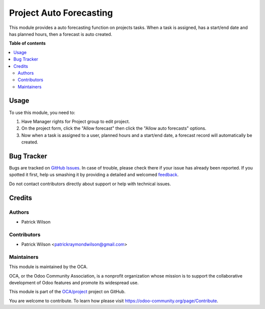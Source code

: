 =========================
Project Auto Forecasting
=========================

.. !!!!!!!!!!!!!!!!!!!!!!!!!!!!!!!!!!!!!!!!!!!!!!!!!!!!
   !! This file is generated by oca-gen-addon-readme !!
   !! changes will be overwritten.                   !!
   !!!!!!!!!!!!!!!!!!!!!!!!!!!!!!!!!!!!!!!!!!!!!!!!!!!!

.. |badge1| image:: https://img.shields.io/badge/maturity-Beta-yellow.png
    :target: https://odoo-community.org/page/development-status
    :alt: Beta
.. |badge2| image:: https://img.shields.io/badge/licence-AGPL--3-blue.png
    :target: http://www.gnu.org/licenses/agpl-3.0-standalone.html
    :alt: License: AGPL-3
.. |badge3| image:: https://img.shields.io/badge/github-OCA%2Fproject-lightgray.png?logo=github
    :target: https://github.com/OCA/project/tree/12.0/project_stage_closed
    :alt: OCA/project
.. |badge4| image:: https://img.shields.io/badge/weblate-Translate%20me-F47D42.png
    :target: https://translation.odoo-community.org/projects/project-12-0/project-12-0-project_stage_closed
    :alt: Translate me on Weblate
.. |badge5| image:: https://img.shields.io/badge/runbot-Try%20me-875A7B.png
    :target: https://runbot.odoo-community.org/runbot/140/12.0
    :alt: Try me on Runbot

|badge1| |badge2| |badge3| |badge4| |badge5|

This module provides a auto forecasting function on projects tasks. When a task is assigned, has a start/end date and has planned hours, then a forecast is auto created.

**Table of contents**

.. contents::
   :local:

Usage
=====

To use this module, you need to:

#. Have Manager rights for Project group to edit project.
#. On the project form, click the "Allow forecast" then click the "Allow auto forecasts" options.
#. Now when a task is assigned to a user, planned hours and a start/end date, a forecast record will automatically be created.

Bug Tracker
===========

Bugs are tracked on `GitHub Issues <https://github.com/OCA/project/issues>`_.
In case of trouble, please check there if your issue has already been reported.
If you spotted it first, help us smashing it by providing a detailed and welcomed
`feedback <https://github.com/OCA/project/issues/new?body=module:%20project_stage_closed%0Aversion:%2012.0%0A%0A**Steps%20to%20reproduce**%0A-%20...%0A%0A**Current%20behavior**%0A%0A**Expected%20behavior**>`_.

Do not contact contributors directly about support or help with technical issues.

Credits
=======

Authors
~~~~~~~

* Patrick Wilson

Contributors
~~~~~~~~~~~~

* Patrick Wilson <patrickraymondwilson@gmail.com>

Maintainers
~~~~~~~~~~~

This module is maintained by the OCA.

.. image:: https://odoo-community.org/logo.png
   :alt: Odoo Community Association
   :target: https://odoo-community.org

OCA, or the Odoo Community Association, is a nonprofit organization whose
mission is to support the collaborative development of Odoo features and
promote its widespread use.

This module is part of the `OCA/project <https://github.com/OCA/project/tree/12.0/project_stage_closed>`_ project on GitHub.

You are welcome to contribute. To learn how please visit https://odoo-community.org/page/Contribute.
